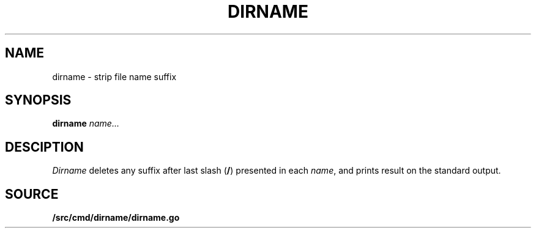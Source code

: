 .TH DIRNAME 1
.SH NAME
dirname \- strip file name suffix
.SH SYNOPSIS
.B dirname
.I name...
.SH DESCIPTION
.PP
.I Dirname
deletes any suffix after last slash
.RB ( / )
presented in each
.IR name ,
and prints result on the standard output.
.SH SOURCE
.B \*9/src/cmd/dirname/dirname.go
